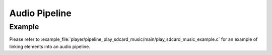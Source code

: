 Audio Pipeline
==============

Example
-------

Please refer to :example_file:`player/pipeline_play_sdcard_music/main/play_sdcard_music_example.c` for an example of linking elements into an audio pipeline.
